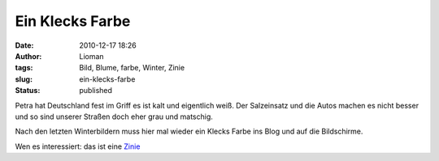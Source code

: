 Ein Klecks Farbe
################
:date: 2010-12-17 18:26
:author: Lioman
:tags: Bild, Blume, farbe, Winter, Zinie
:slug: ein-klecks-farbe
:status: published

Petra hat Deutschland fest im Griff es ist kalt und eigentlich weiß. Der
Salzeinsatz und die Autos machen es nicht besser und so sind unserer
Straßen doch eher grau und matschig.

Nach den letzten Winterbildern muss hier mal wieder ein Klecks Farbe ins
Blog und auf die Bildschirme.

|ZinniaViolacea|

Wen es interessiert: das ist eine
`Zinie <https://secure.wikimedia.org/wikipedia/de/wiki/Zinnie>`__

.. |ZinniaViolacea| image:: {filename}/images/zinie.jpg
   :class: aligncenter size-full wp-image-2650
   :width: 900px
   :height: 675px
   :target: {filename}/images/zinie.jpg

